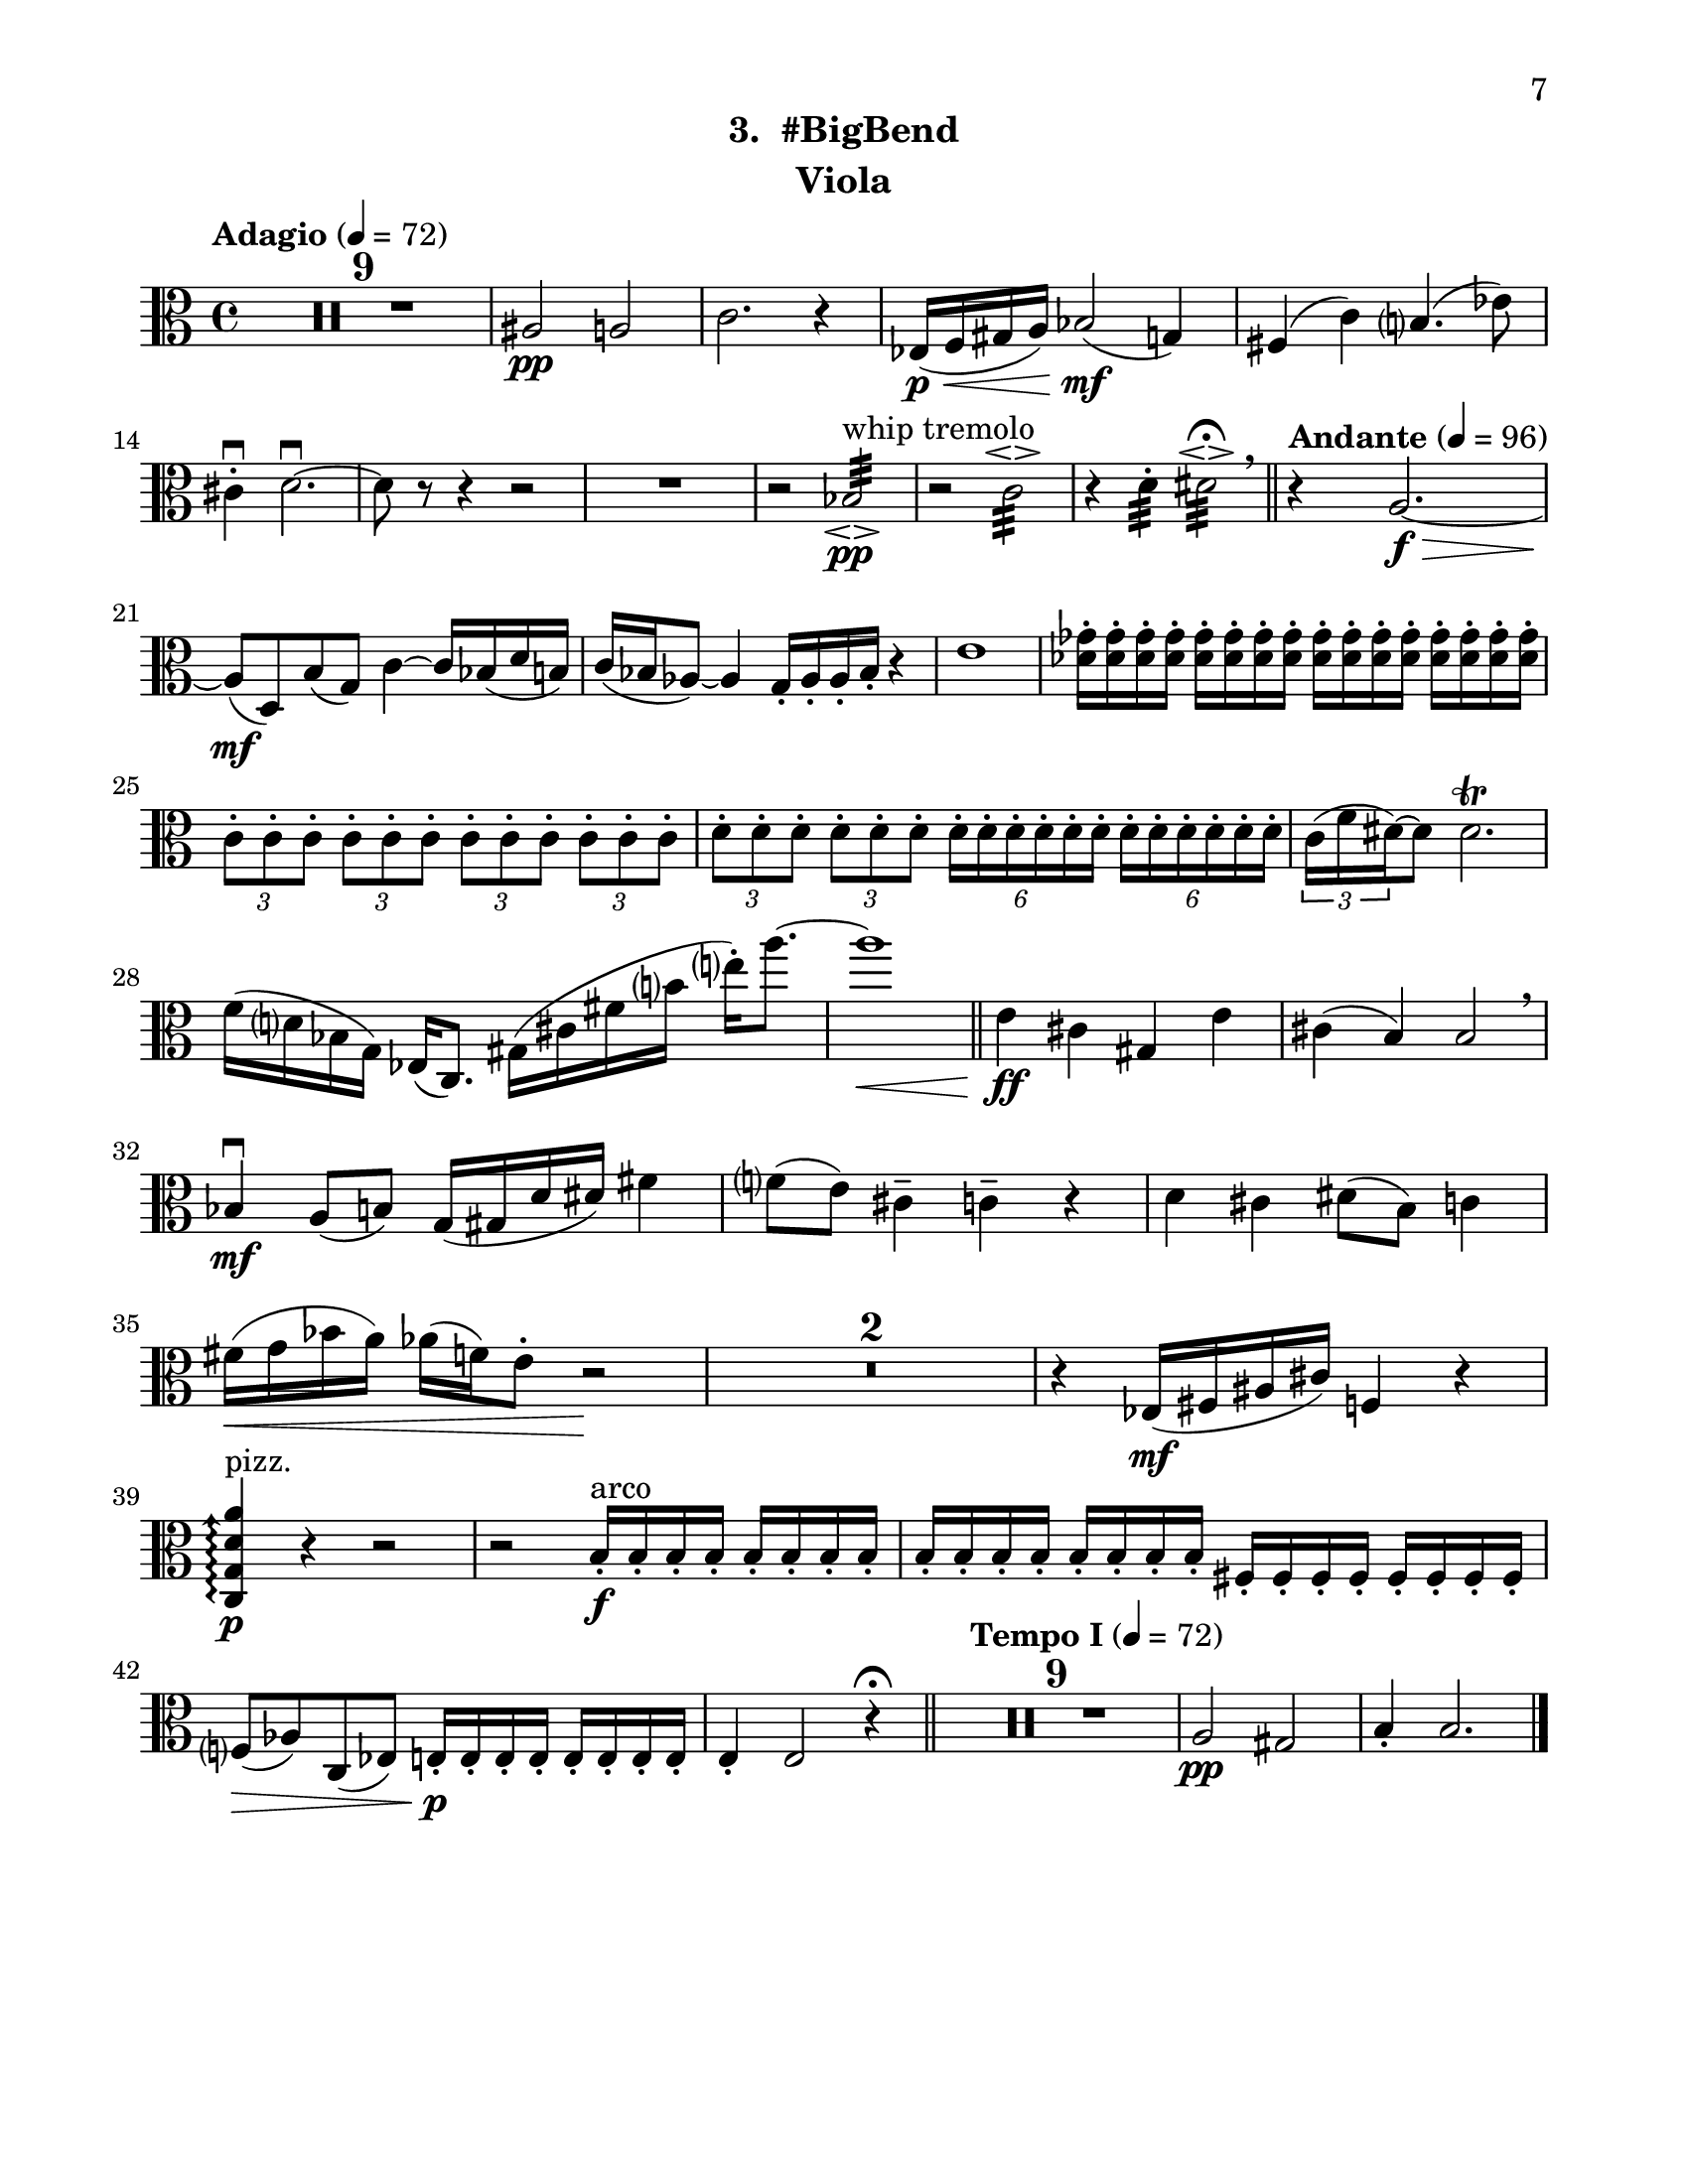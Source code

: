 \version "2.12.0"
#(set-default-paper-size "letter")
#(set-global-staff-size 21)

\paper {
  line-width    = 180\mm
  left-margin   = 20\mm
  top-margin    = 10\mm
  bottom-margin = 15\mm
  indent = 0 \mm 
  ragged-bottom = ##f  
  first-page-number = 7			%% CHANGE PAGE NUMBER
  print-first-page-number = ##t  
  two-sided = ##t
  binding-offset = 0.25\in
  }

\header {
    subtitle = "3.  #BigBend"		%% CHANGE TITLE
    tagline = ##f
    instrument = "Viola"                     %% CHANGE INSTRUMENT NAME
    }

AvoiceAA = \relative c'{
    \clef alto
    %staffkeysig
    \key c \major 
    %bartimesig: 
    \time 4/4 
    \tempo "Adagio" 4 = 72  
    R1 *9  | % 
    ais2 \pp a      | % 10
    c2. r4      | % 11
    ees,16( \< \p f gis a) bes2( \! \mf g4)      | % 12
    fis( c') b4.( ees8)      | % 13
    cis4-. \downbow  d2.~\downbow       | % 14
    d8 r r4 r2      | % 15
    R1  | % 
    r2 bes:32 \espressivo  ^\markup {\upright  "whip tremolo"} \pp      | % 17
    r c:32 \espressivo       | % 18
    r4 d:32 -.  dis2:32 \espressivo \fermata  \breathe    \bar "||"      | % 19
    \tempo "Andante" 4 = 96
    r4 a2.~ \f \>      | % 20
    a8( \mf d,) b'( g) c4~ c16 bes( d b)      | % 21
    c( bes aes8~) aes4 g16-.  aes-.  aes-.  bes-.  r4      | % 22
    e1      | % 23
    <des ges>16-.  <des ges>-.  <des ges>-.  <des ges>-.  <des ges>-.  <des ges>-.  <des ges>-.  <des ges>-.  <des ges>-.  <des ges>-.  <des ges>-.  <des ges>-.  <des ges>-.  <des ges>-.  <des ges>-.  <des ges>-.       | % 24
    \times 2/3{c8-.  c-.  c-.   } \times 2/3{c-.  c-.  c-.   } \times 2/3{c-.  c-.  c-.   } \times 2/3{c-.  c-.  c-.   }      | % 25
    \times 2/3{d-.  d-.  d-.   } \times 2/3{d-.  d-.  d-.   } \times 4/6{d16-.  d-.  d-. d-.  d-.  d-. } \times 4/6{d16-.  d-.  d-. d-.  d-.  d-. }     | % 26
    \times 2/3{c16( f dis~)  } dis8  dis2.\trill       | % 27
    f16( d bes g) ees( c8.) gis'16( cis fis b e-.)  a8.~      | % 28
    a1 \<    \bar "||"      | % 29
    e,4 \ff cis gis e'      | % 30
    cis( b) b2  \breathe     | % 31
    bes4 \downbow \mf a8( b) g16( gis d' dis) fis4      | % 32
    f8( e) cis4--  c--  r      | % 33
    d cis dis8( b) c4      | % 34
    fis16( \< g bes a) aes( f) e8-.  r2 \!     | % 35
    R1 *2  | % 
    r4 ees,16( \mf fis ais cis) f,4 r      | % 38
    \arpeggioArrowUp <c g' d' a'>\arpeggio  ^\markup {\upright  "pizz."} \p r r2      | % 39
    r b'16-.  ^\markup {\upright  "arco"} \f b-.  b-.  b-.  b-.  b-.  b-.  b-.       | % 40
    b-.  b-.  b-.  b-.  b-.  b-.  b-.  b-.  fis-.  fis-.  fis-.  fis-.  fis-.  fis-.  fis-.  fis-.       | % 41
    f8( \> aes) c,( ees) e16-.  \! \p e-.  e-.  e-.  e-.  e-.  e-.  e-.       | % 42
    e4-.  e2 r4 \fermata    \bar "||"      | % 43
    \tempo "Tempo I" 4 = 72
    R1 *9  | % 
    a2 \pp gis      | % 53
    b4-.  b2. \bar "|."     | % 54
}% end of last bar in partorvoice

ApartA =  << 
  %    \mergeDifferentlyHeadedOn
  %    \mergeDifferentlyDottedOn 
  %        \context Voice = AvoiceAA{\voiceOne \AvoiceAA}\\ 
        \context Voice = AvoiceAA{ \AvoiceAA }
        >> 


\score { 
    << 
        \context Staff = ApartA << 
            \ApartA
        >>

      \set Score.skipBars = ##t
       #(set-accidental-style 'modern-cautionary)
      \set Score.markFormatter = #format-mark-box-letters %%boxed rehearsal-marks
  >>
}%% end of score-block 
